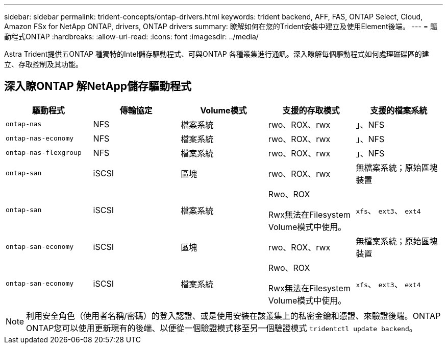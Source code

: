 ---
sidebar: sidebar 
permalink: trident-concepts/ontap-drivers.html 
keywords: trident backend, AFF, FAS, ONTAP Select, Cloud, Amazon FSx for NetApp ONTAP, drivers, ONTAP drivers 
summary: 瞭解如何在您的Trident安裝中建立及使用Element後端。 
---
= 驅動程式ONTAP
:hardbreaks:
:allow-uri-read: 
:icons: font
:imagesdir: ../media/


[role="lead"]
Astra Trident提供五ONTAP 種獨特的Intel儲存驅動程式、可與ONTAP 各種叢集進行通訊。深入瞭解每個驅動程式如何處理磁碟區的建立、存取控制及其功能。



== 深入瞭ONTAP 解NetApp儲存驅動程式

[cols="5"]
|===
| 驅動程式 | 傳輸協定 | Volume模式 | 支援的存取模式 | 支援的檔案系統 


| `ontap-nas`  a| 
NFS
 a| 
檔案系統
 a| 
rwo、ROX、rwx
 a| 
」、NFS



| `ontap-nas-economy`  a| 
NFS
 a| 
檔案系統
 a| 
rwo、ROX、rwx
 a| 
」、NFS



| `ontap-nas-flexgroup`  a| 
NFS
 a| 
檔案系統
 a| 
rwo、ROX、rwx
 a| 
」、NFS



| `ontap-san`  a| 
iSCSI
 a| 
區塊
 a| 
rwo、ROX、rwx
 a| 
無檔案系統；原始區塊裝置



| `ontap-san`  a| 
iSCSI
 a| 
檔案系統
 a| 
Rwo、ROX

Rwx無法在Filesystem Volume模式中使用。
 a| 
`xfs`、 `ext3`、 `ext4`



| `ontap-san-economy`  a| 
iSCSI
 a| 
區塊
 a| 
rwo、ROX、rwx
 a| 
無檔案系統；原始區塊裝置



| `ontap-san-economy`  a| 
iSCSI
 a| 
檔案系統
 a| 
Rwo、ROX

Rwx無法在Filesystem Volume模式中使用。
 a| 
`xfs`、 `ext3`、 `ext4`

|===

NOTE: 利用安全角色（使用者名稱/密碼）的登入認證、或是使用安裝在該叢集上的私密金鑰和憑證、來驗證後端。ONTAP ONTAP您可以使用更新現有的後端、以便從一個驗證模式移至另一個驗證模式 `tridentctl update backend`。
